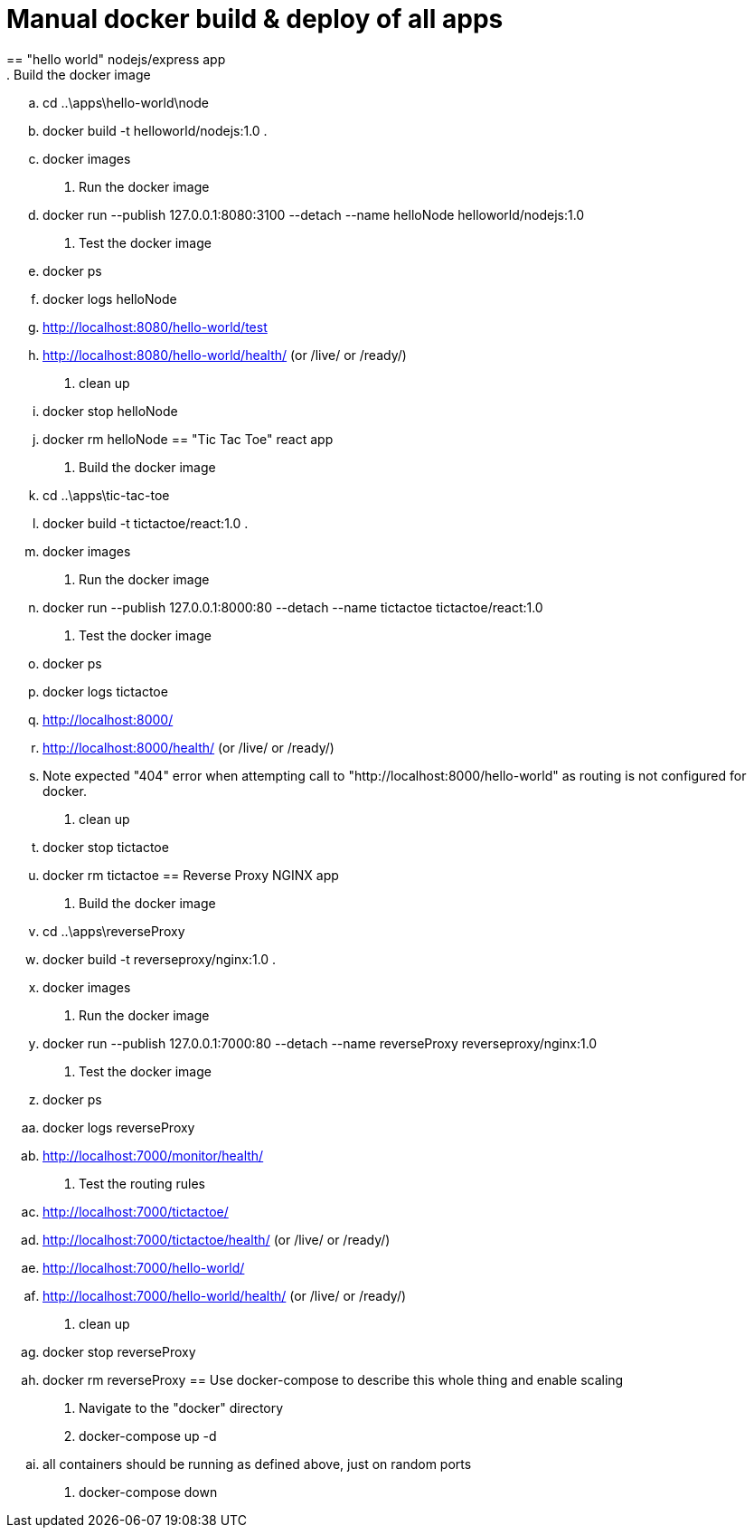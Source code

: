 = Manual docker build & deploy of all apps
== "hello world" nodejs/express app
. Build the docker image
.. cd ..\apps\hello-world\node
.. docker build -t helloworld/nodejs:1.0 .
.. docker images
. Run the docker image
.. docker run --publish 127.0.0.1:8080:3100 --detach --name helloNode helloworld/nodejs:1.0
. Test the docker image
.. docker ps
.. docker logs helloNode
.. http://localhost:8080/hello-world/test
.. http://localhost:8080/hello-world/health/ (or /live/ or /ready/)
. clean up
.. docker stop helloNode
.. docker rm helloNode
== "Tic Tac Toe" react app
. Build the docker image
.. cd ..\apps\tic-tac-toe
.. docker build -t tictactoe/react:1.0 .
.. docker images
. Run the docker image
.. docker run --publish 127.0.0.1:8000:80 --detach --name tictactoe tictactoe/react:1.0
. Test the docker image
.. docker ps
.. docker logs tictactoe
.. http://localhost:8000/
.. http://localhost:8000/health/ (or /live/ or /ready/)
.. Note expected "404" error when attempting call to "http://localhost:8000/hello-world" as routing is not configured for docker.
. clean up
.. docker stop tictactoe
.. docker rm tictactoe
== Reverse Proxy NGINX app
. Build the docker image
.. cd ..\apps\reverseProxy
.. docker build -t reverseproxy/nginx:1.0 .
.. docker images
. Run the docker image
.. docker run --publish 127.0.0.1:7000:80 --detach --name reverseProxy reverseproxy/nginx:1.0
. Test the docker image
.. docker ps
.. docker logs reverseProxy
.. http://localhost:7000/monitor/health/
. Test the routing rules
.. http://localhost:7000/tictactoe/
.. http://localhost:7000/tictactoe/health/ (or /live/ or /ready/)
.. http://localhost:7000/hello-world/
.. http://localhost:7000/hello-world/health/ (or /live/ or /ready/)
. clean up
.. docker stop reverseProxy
.. docker rm reverseProxy
== Use docker-compose to describe this whole thing and enable scaling
. Navigate to the "docker" directory
. docker-compose up -d
.. all containers should be running as defined above, just on random ports
. docker-compose down



